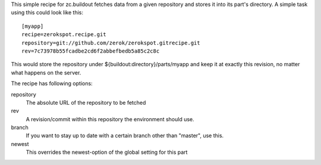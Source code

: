This simple recipe for zc.buildout fetches data from a given repository
and stores it into its part's directory. A simple task using this 
could look like this::
    
    [myapp]
    recipe=zerokspot.recipe.git
    repository=git://github.com/zerok/zerokspot.gitrecipe.git
    rev=7c73978b55fcadbe2cd6f2abbefbedb5a85c2c8c

This would store the repository under ${buildout:directory}/parts/myapp
and keep it at exactly this revision, no matter what happens on the 
server.

The recipe has following options:

repository
    The absolute URL of the repository to be fetched

rev
    A revision/commit within this repository the environment
    should use.

branch
    If you want to stay up to date with a certain branch other than
    "master", use this. 

newest
    This overrides the newest-option of the global setting for this
    part

